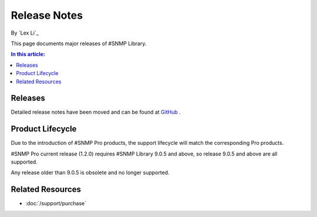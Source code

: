 Release Notes
=============

By `Lex Li`_

This page documents major releases of #SNMP Library.

.. contents:: In this article:
  :local:
  :depth: 1

Releases
--------
Detailed release notes have been moved and can be found at `GitHub <https://github.com/lextm/sharpsnmplib/releases>`_ .

Product Lifecycle
-----------------
Due to the introduction of #SNMP Pro products, the support lifecycle will match the corresponding Pro products.

#SNMP Pro current release (1.2.0) requires #SNMP Library 9.0.5 and above, so release 9.0.5 and above are all supported.

Any release older than 9.0.5 is obsolete and no longer supported.

Related Resources
-----------------

- :doc:`/support/purchase`
